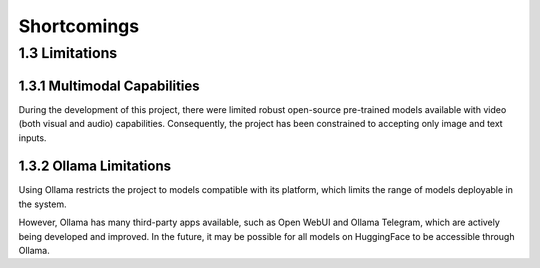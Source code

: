 Shortcomings
============

1.3 Limitations
---------------

1.3.1 Multimodal Capabilities
~~~~~~~~~~~~~~~~~~~~~~~~~~~~~

During the development of this project, there were limited robust open-source pre-trained models available with video (both visual and audio) capabilities. Consequently, the project has been constrained to accepting only image and text inputs.

1.3.2 Ollama Limitations
~~~~~~~~~~~~~~~~~~~~~~~~

Using Ollama restricts the project to models compatible with its platform, which limits the range of models deployable in the system.

However, Ollama has many third-party apps available, such as Open WebUI and Ollama Telegram, which are actively being developed and improved. In the future, it may be possible for all models on HuggingFace to be accessible through Ollama.
